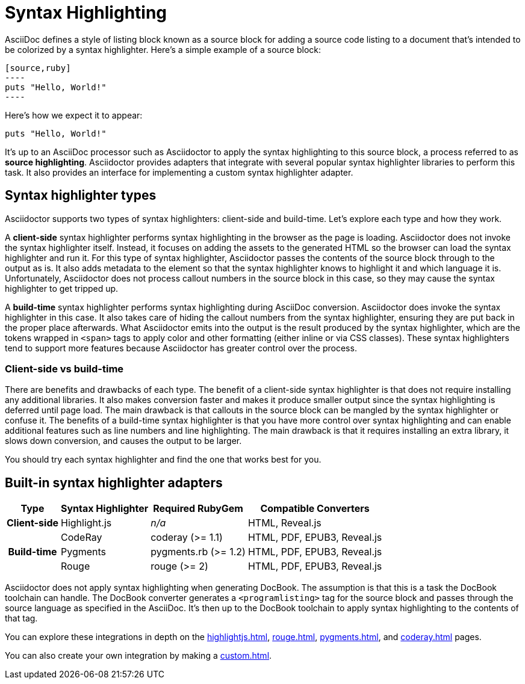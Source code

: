 = Syntax Highlighting

AsciiDoc defines a style of listing block known as a source block for adding a source code listing to a document that's intended to be colorized by a syntax highlighter.
Here's a simple example of a source block:

[source,asciidoc]
....
[source,ruby]
----
puts "Hello, World!"
----
....

Here's how we expect it to appear:

[source,ruby]
----
puts "Hello, World!"
----

It's up to an AsciiDoc processor such as Asciidoctor to apply the syntax highlighting to this source block, a process referred to as *source highlighting*.
Asciidoctor provides adapters that integrate with several popular syntax highlighter libraries to perform this task.
It also provides an interface for implementing a custom syntax highlighter adapter.

== Syntax highlighter types

Asciidoctor supports two types of syntax highlighters: client-side and build-time.
Let's explore each type and how they work.

A *client-side* syntax highlighter performs syntax highlighting in the browser as the page is loading.
Asciidoctor does not invoke the syntax highlighter itself.
Instead, it focuses on adding the assets to the generated HTML so the browser can load the syntax highlighter and run it.
For this type of syntax highlighter, Asciidoctor passes the contents of the source block through to the output as is.
It also adds metadata to the element so that the syntax highlighter knows to highlight it and which language it is.
Unfortunately, Asciidoctor does not process callout numbers in the source block in this case, so they may cause the syntax highlighter to get tripped up.

A *build-time* syntax highlighter performs syntax highlighting during AsciiDoc conversion.
Asciidoctor does invoke the syntax highlighter in this case.
It also takes care of hiding the callout numbers from the syntax highlighter, ensuring they are put back in the proper place afterwards.
What Asciidoctor emits into the output is the result produced by the syntax highlighter, which are the tokens wrapped in `<span>` tags to apply color and other formatting (either inline or via CSS classes).
These syntax highlighters tend to support more features because Asciidoctor has greater control over the process.

=== Client-side vs build-time

There are benefits and drawbacks of each type.
The benefit of a client-side syntax highlighter is that does not require installing any additional libraries.
It also makes conversion faster and makes it produce smaller output since the syntax highlighting is deferred until page load.
The main drawback is that callouts in the source block can be mangled by the syntax highlighter or confuse it.
The benefits of a build-time syntax highlighter is that you have more control over syntax highlighting and can enable additional features such as line numbers and line highlighting.
The main drawback is that it requires installing an extra library, it slows down conversion, and causes the output to be larger.

You should try each syntax highlighter and find the one that works best for you.

== Built-in syntax highlighter adapters

[%autowidth]
|===
|Type |Syntax Highlighter |Required RubyGem |Compatible Converters

h|Client-side

|Highlight.js
|_n/a_
|HTML, Reveal.js

.3+h|Build-time

|CodeRay
|coderay (>= 1.1)
|HTML, PDF, EPUB3, Reveal.js

|Pygments
|pygments.rb (>= 1.2)
|HTML, PDF, EPUB3, Reveal.js

|Rouge
|rouge (>= 2)
|HTML, PDF, EPUB3, Reveal.js
|===

Asciidoctor does not apply syntax highlighting when generating DocBook.
The assumption is that this is a task the DocBook toolchain can handle.
The DocBook converter generates a `<programlisting>` tag for the source block and passes through the source language as specified in the AsciiDoc.
It's then up to the DocBook toolchain to apply syntax highlighting to the contents of that tag.

You can explore these integrations in depth on the xref:highlightjs.adoc[], xref:rouge.adoc[], xref:pygments.adoc[], and xref:coderay.adoc[] pages.

You can also create your own integration by making a xref:custom.adoc[].
